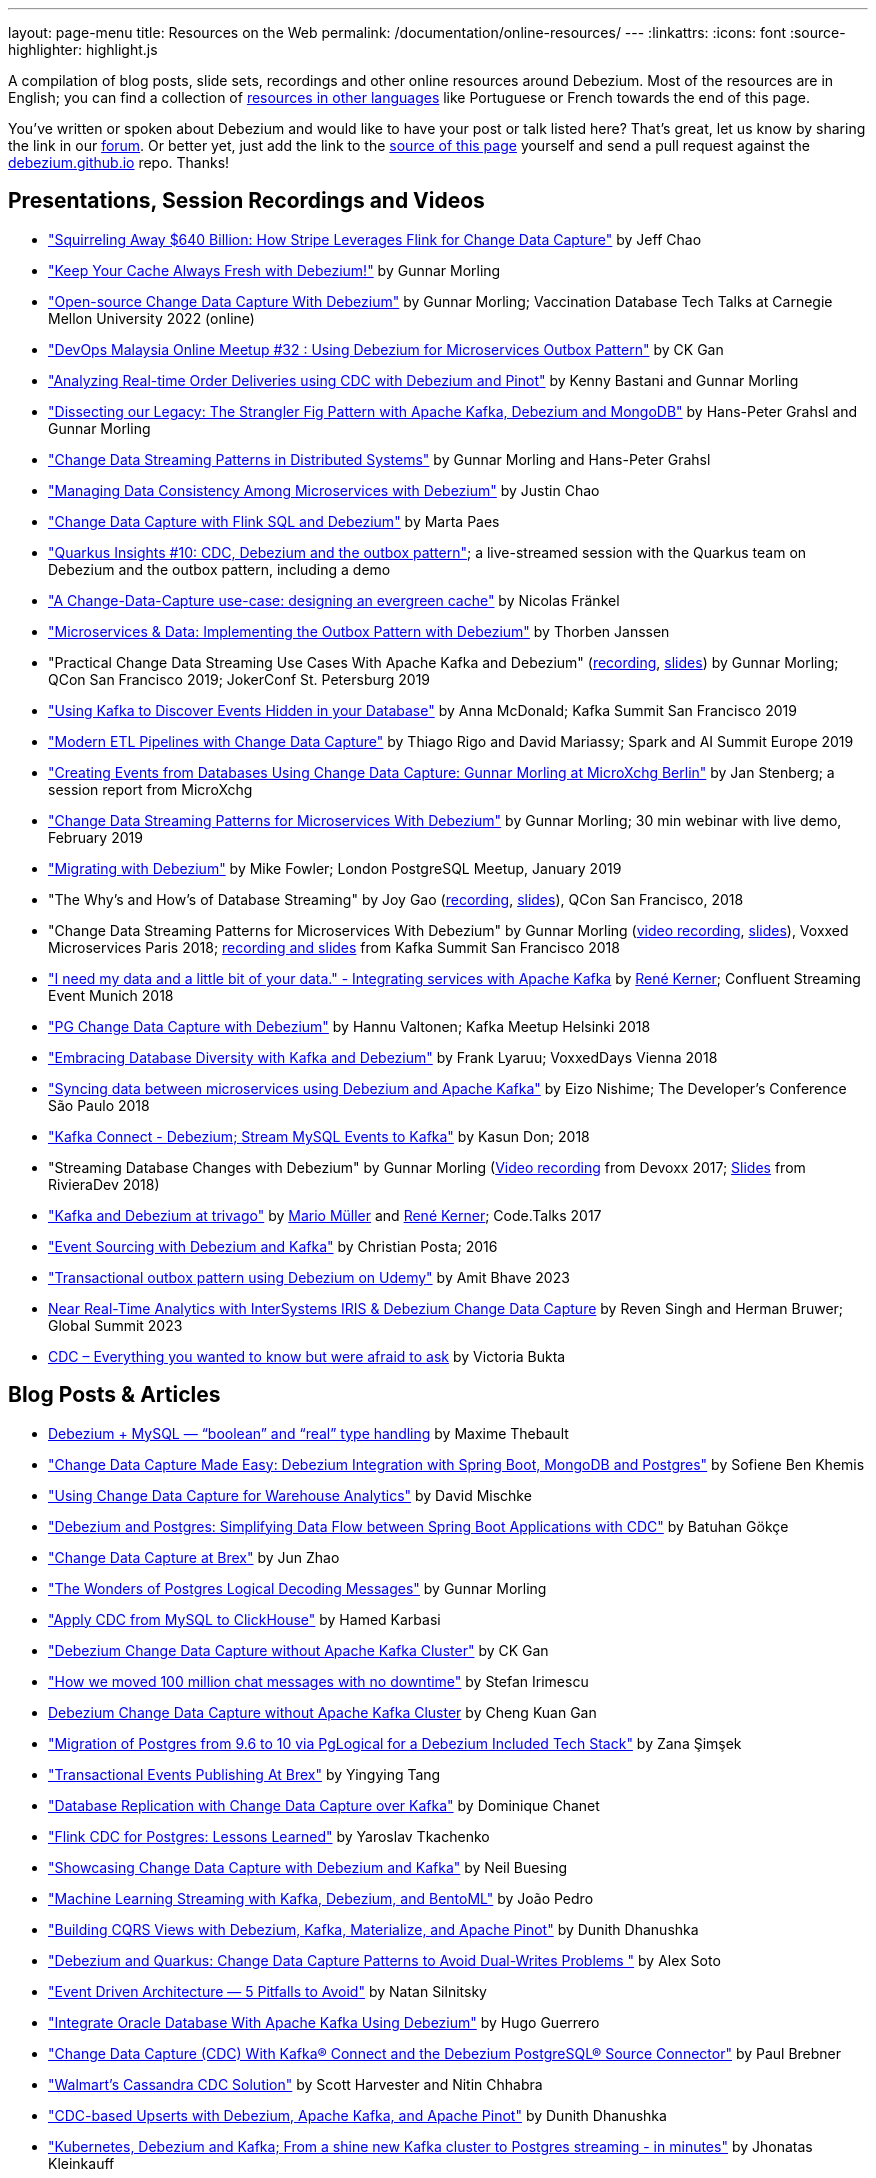 ---
layout: page-menu
title: Resources on the Web
permalink: /documentation/online-resources/
---
:linkattrs:
:icons: font
:source-highlighter: highlight.js

A compilation of blog posts, slide sets, recordings and other online resources around Debezium.
Most of the resources are in English; you can find a collection of link:#non_english_resources[resources in other languages] like Portuguese or French towards the end of this page.

You've written or spoken about Debezium and would like to have your post or talk listed here?
That's great, let us know by sharing the link in our https://groups.google.com/forum/#!forum/debezium[forum].
Or better yet, just add the link to the https://github.com/debezium/debezium.github.io/blob/develop/documentation/online-resources.asciidoc[source of this page] yourself and send a pull request against the https://github.com/debezium/debezium.github.io[debezium.github.io] repo.
Thanks!

== Presentations, Session Recordings and Videos

* https://www.slideshare.net/FlinkForward/squirreling-away-640-billion-how-stripe-leverages-flink-for-change-data-capture["Squirreling Away $640 Billion: How Stripe Leverages Flink for Change Data Capture"] by Jeff Chao
* https://www.confluent.io/events/kafka-summit-london-2022/keep-your-cache-always-fresh-with-debezium/["Keep Your Cache Always Fresh with Debezium!"] by Gunnar Morling
* https://www.youtube.com/watch?v=G7TvRzPQH-U["Open-source Change Data Capture With Debezium"] by Gunnar Morling; Vaccination Database Tech Talks at Carnegie Mellon University 2022 (online)
* https://www.youtube.com/watch?v=_jy0VmpdSu4["DevOps Malaysia Online Meetup #32 : Using Debezium for Microservices Outbox Pattern"] by CK Gan
* https://www.youtube.com/watch?v=yWFFOkWlLoY["Analyzing Real-time Order Deliveries using CDC with Debezium and Pinot"] by Kenny Bastani and Gunnar Morling
* https://www.youtube.com/watch?v=R1kOuvLYcYo["Dissecting our Legacy: The Strangler Fig Pattern with Apache Kafka, Debezium and MongoDB"] by Hans-Peter Grahsl and Gunnar Morling
* https://2021.berlinbuzzwords.de/session/change-data-streaming-patterns-distributed-systems["Change Data Streaming Patterns in Distributed Systems"] by Gunnar Morling and Hans-Peter Grahsl
* link:++https://static.sched.com/hosted_files/ossna2020/c6/Managing Data Consistency with Debezium.pdf++["Managing Data Consistency Among Microservices with Debezium"] by Justin Chao
* https://noti.st/morsapaes/liQzgs/change-data-capture-with-flink-sql-and-debezium["Change Data Capture with Flink SQL and Debezium"] by Marta Paes
* https://www.youtube.com/watch?v=DJTtGaPsSYY["Quarkus Insights #10: CDC, Debezium and the outbox pattern"]; a live-streamed session with the Quarkus team on Debezium and the outbox pattern, including a demo
* https://www.slideshare.net/nfrankel/london-inmemory-computing-meetup-a-changedatacapture-usecase-designing-an-evergreen-cache["A Change-Data-Capture use-case: designing an evergreen cache"] by Nicolas Fränkel
* https://www.youtube.com/watch?v=6nU9i022yeY["Microservices & Data: Implementing the Outbox Pattern with Debezium"] by Thorben Janssen
* "Practical Change Data Streaming Use Cases With Apache Kafka and Debezium" (https://www.infoq.com/presentations/data-streaming-kafka-debezium/[recording], https://speakerdeck.com/gunnarmorling/practical-change-data-streaming-use-cases-with-apache-kafka-and-debezium-qcon-san-francisco-2019[slides]) by Gunnar Morling; QCon San Francisco 2019; JokerConf St. Petersburg 2019
* https://speakerdeck.com/jbfletch/using-kafka-to-discover-events-hidden-in-your-database["Using Kafka to Discover Events Hidden in your Database"] by Anna McDonald; Kafka Summit San Francisco 2019
* https://databricks.com/session_eu19/modern-etl-pipelines-with-change-data-capture["Modern ETL Pipelines with Change Data Capture"] by Thiago Rigo and David Mariassy; Spark and AI Summit Europe 2019
* https://www.infoq.com/news/2019/04/change-data-capture-debezium/["Creating Events from Databases Using Change Data Capture: Gunnar Morling at MicroXchg Berlin"] by Jan Stenberg; a session report from MicroXchg
* https://developers.redhat.com/videos/youtube/QYbXDp4Vu-8/["Change Data Streaming Patterns for Microservices With Debezium"] by Gunnar Morling; 30 min webinar with live demo, February 2019
* https://www.slideshare.net/MikeFowler28/migrating-with-debezium["Migrating with Debezium"] by Mike Fowler; London PostgreSQL Meetup, January 2019
* "The Why's and How's of Database Streaming" by Joy Gao (https://www.infoq.com/presentations/wepay-database-streaming[recording], https://qconsf.com/system/files/presentation-slides/whys_and_hows_of_database_streaming_final.pdf[slides]), QCon San Francisco, 2018
* "Change Data Streaming Patterns for Microservices With Debezium" by Gunnar Morling (https://www.youtube.com/watch?v=NawsloOoFo0[video recording], https://speakerdeck.com/gunnarmorling/data-streaming-for-microservices-using-debezium[slides]), Voxxed Microservices Paris 2018; https://www.confluent.io/kafka-summit-sf18/change-data-streaming-patterns-for-microservices-with-debezium[recording and slides] from Kafka Summit San Francisco 2018
* https://speakerdeck.com/rk3rn3r/i-need-my-data-and-a-little-bit-of-your-data-dot-integrating-services-with-apache-kafka-confluent-streaming-event-munich["I need my data and a little bit of your data." - Integrating services with Apache Kafka] by https://twitter.com/rk3rn3r/[René Kerner]; Confluent Streaming Event Munich 2018
* https://aiven.io/assets/img/blog/zalando-kafka-cdc-presentation.pdf["PG Change Data Capture with Debezium"] by Hannu Valtonen; Kafka Meetup Helsinki 2018
* https://de.slideshare.net/FrankLyaruu/embracing-database-diversity-with-kafka-and-debezium["Embracing Database Diversity with Kafka and Debezium"] by Frank Lyaruu; VoxxedDays Vienna 2018
* https://speakerdeck.com/japoneizo/syncing-data-between-microservices-using-debezium-and-apache-kafka["Syncing data between microservices using Debezium and Apache Kafka"] by Eizo Nishime; The Developer's Conference São Paulo 2018
* https://www.slideshare.net/kgwap/kafka-connect-debezium?ref=http://kasundon.com/2018/07/08/streaming-mysql-change-sets-to-kafka-aws-kinesis/["Kafka Connect - Debezium; Stream MySQL Events to Kafka"] by Kasun Don; 2018
* "Streaming Database Changes with Debezium" by Gunnar Morling (https://www.youtube.com/watch?v=IOZ2Um6e430[Video recording] from Devoxx 2017; https://speakerdeck.com/gunnarmorling/data-streaming-for-microservices-using-debezium[Slides] from RivieraDev 2018)
* https://speakerdeck.com/xenji/kafka-and-debezium-at-trivago-code-dot-talks-2017-edition"["Kafka and Debezium at trivago"] by https://twitter.com/xenji/[Mario Müller] and https://twitter.com/rk3rn3r/[René Kerner]; Code.Talks 2017
* https://vimeo.com/168409093["Event Sourcing with Debezium and Kafka"] by Christian Posta; 2016
* https://www.udemy.com/course/transactional-outbox-pattern-with-debezium["Transactional outbox pattern using Debezium on Udemy"] by Amit Bhave 2023
* https://community.intersystems.com/post/video-near-real-time-analytics-intersystems-iris-debezium-change-data-capture[Near Real-Time Analytics with InterSystems IRIS & Debezium Change Data Capture] by Reven Singh and Herman Bruwer; Global Summit 2023
* https://tabular.io/videos/webinar-cdc-everything-you-wanted-to-know[CDC – Everything you wanted to know but were afraid to ask] by Victoria Bukta

== Blog Posts & Articles

* https://medium.com/@maxime.thebault/debezium-mysql-boolean-and-real-type-handling-34573e56484d[Debezium + MySQL — “boolean” and “real” type handling] by Maxime Thebault
* https://sofienebk.medium.com/change-data-capture-made-easy-debezium-integration-with-spring-boot-mongodb-and-postgres-96dc9772bb86["Change Data Capture Made Easy: Debezium Integration with Spring Boot, MongoDB and Postgres"] by Sofiene Ben Khemis
* https://blog.picnic.nl/using-change-data-capture-for-warehouse-analytics-a1b23c074781["Using Change Data Capture for Warehouse Analytics"] by David Mischke
* https://batugokce.medium.com/debezium-and-postgres-simplifying-data-flow-between-spring-boot-applications-with-cdc-cd9553968027["Debezium and Postgres: Simplifying Data Flow between Spring Boot Applications with CDC"] by Batuhan Gökçe
* https://medium.com/brexeng/change-data-capture-at-brex-c71263616dd7["Change Data Capture at Brex"] by Jun Zhao
* https://www.infoq.com/articles/wonders-of-postgres-logical-decoding-messages/["The Wonders of Postgres Logical Decoding Messages"] by Gunnar Morling
* https://medium.com/@hoptical/apply-cdc-from-mysql-to-clickhouse-d660873311c7["Apply CDC from MySQL to ClickHouse"] by Hamed Karbasi
* https://braindose.blog/2022/12/08/debezium-cdc-connector-camel/["Debezium Change Data Capture without Apache Kafka Cluster"] by CK Gan 
* https://medium.com/beekeeper-technology-blog/how-we-moved-100-million-chat-messages-with-no-downtime-8f4594ad4df1["How we moved 100 million chat messages with no downtime"] by Stefan Irimescu
* https://braindose.blog/2022/12/08/debezium-cdc-connector-camel/[Debezium Change Data Capture without Apache Kafka Cluster] by Cheng Kuan Gan
* https://medium.com/@zanasimsek/migration-of-postgres-from-9-6-to-10-via-pglogical-for-a-debezium-included-tech-stack-61114cb3f783["Migration of Postgres from 9.6 to 10 via PgLogical for a Debezium Included Tech Stack"] by Zana Şimşek
* https://medium.com/brexeng/transactional-events-publishing-at-brex-66a5984f0726["Transactional Events Publishing At Brex"] by Yingying Tang
* https://klarrio.medium.com/database-replication-with-change-data-capture-over-kafka-975bc60cecce["Database Replication with Change Data Capture over Kafka"] by Dominique Chanet
* https://sap1ens.com/blog/2022/07/10/flink-cdc-for-postgres-lessons-learned/["Flink CDC for Postgres: Lessons Learned"] by Yaroslav Tkachenko
* https://www.kineticedge.io/blog/cdc/["Showcasing Change Data Capture with Debezium and Kafka"] by Neil Buesing
* https://towardsdatascience.com/machine-learning-streaming-with-kafka-debezium-and-bentoml-c5f3996afe8f["Machine Learning Streaming with Kafka, Debezium, and BentoML"] by João Pedro
* https://medium.com/event-driven-utopia/building-cqrs-views-with-debezium-kafka-materialize-and-apache-pinot-part-1-4f697735b2e4["Building CQRS Views with Debezium, Kafka, Materialize, and Apache Pinot"] by Dunith Dhanushka
* https://www.infoq.com/articles/change-data-capture-debezium/["Debezium and Quarkus: Change Data Capture Patterns to Avoid Dual-Writes Problems "] by Alex Soto
* https://natansil.medium.com/event-driven-architecture-5-pitfalls-to-avoid-b3ebf885bdb1["Event Driven Architecture — 5 Pitfalls to Avoid"] by Natan Silnitsky
* https://dzone.com/articles/integrate-oracle-database-with-apache-kafka-using["Integrate Oracle Database With Apache Kafka Using Debezium"] by Hugo Guerrero
* https://www.instaclustr.com/blog/change-data-capture-cdc-with-kafka-connect-and-the-debezium-postgresql-source-connector/["Change Data Capture (CDC) With Kafka® Connect and the Debezium PostgreSQL® Source Connector"] by Paul Brebner
* https://medium.com/walmartglobaltech/walmarts-cassandra-cdc-solution-6fc650031a3["Walmart’s Cassandra CDC Solution"] by Scott Harvester and Nitin Chhabra
* https://medium.com/event-driven-utopia/cdc-based-upserts-with-debezium-apache-kafka-and-apache-pinot-427cced24eb1["CDC-based Upserts with Debezium, Apache Kafka, and Apache Pinot"] by Dunith Dhanushka
* https://jhonatask.hashnode.dev/kubernetes-debezium-and-kafka["Kubernetes, Debezium and Kafka; From a shine new Kafka cluster to Postgres streaming - in minutes"] by Jhonatas Kleinkauff
* https://medium.com/shippeo-tech-blog/debezium-to-snowflake-lessons-learned-building-data-replication-in-production-a5430a9fe85b["Debezium to Snowflake: Lessons learned building data replication in production"] by Omar Ghalawinji 
* https://engineering.grab.com/real-time-data-ingestion["Real-time data ingestion in Grab"] by Shuguang Xiang, Irfan Hanif, Feng Cheng 
* https://medium.com/yotpoengineering/outbox-with-debezium-and-kafka-the-hidden-challenges-998c00487ae4["Outbox with Debezium and Kafka — The hidden challenges"] by Victor Perepelitsky
* https://medium.com/@danthelion/redpanda-materialize-dbt-debezium-b9ac36b258["Redpanda ✕ Materialize ✕ dbt ✕ Debezium"] by Daniel Palma
* https://tech.groww.in/building-a-data-lake-on-google-cloud-platform-98634fa3d66f["Building a Data Lake on Google Cloud Platform"] by Md Hishaam Akhtar
* https://robinhood.engineering/author-balaji-varadarajan-e3f496815ebf["A Fresher Data Lake on AWS S3"] by Balaji Varadarajan
* https://medium.com/event-driven-utopia/building-reference-architectures-for-user-facing-analytics-dc11c7c89df3["Building Reference Architectures for User-Facing Analytics"] by Dunith Dhanushka 
* https://hudi.apache.org/blog/2022/01/14/change-data-capture-with-debezium-and-apache-hudi/["Change Data Capture with Debezium and Apache Hudi"] by Rajesh Mahindra
* https://www.thwin.net/2022/01/17/strimzi-and-debezium-deployment-in-kubernetes/["Strimzi and Debezium Deployment in Kubernetes"] by Sithu Thwin
* https://nielsberglund.com/2022/01/14/how-to-stream-data-to-event-hubs-from-databases-using-kafka-connect--debezium-in-docker---ii/["How to Stream Data to Event Hubs from Databases Using Kafka Connect & Debezium in Docker"] by Niels Berglund
* https://medium.com/yotpoengineering/scheduling-millions-of-messages-with-kafka-debezium-6d1a105160c["Scheduling Millions Of Messages With Kafka & Debezium"] by Elia Rohana
* https://medium.com/@huseyinygl/outbox-pattern-implementation-using-debezium-and-google-protobuffers-58b2bd80cc6c["Outbox Pattern Implementation using Debezium and Google Protobuffers"] by Hüseyin Yağlı
* https://medium.com/modanisa-engineering/integrating-grafana-notifications-with-gitlab-pipeline-to-restart-debezium-tasks-using-go-1378c9eaf7b8["Integrating Grafana Notifications with GitLab Pipeline to restart Debezium tasks using Go"] by Abdulsamet İLERİ
* https://www.reddit.com/r/RedditEng/comments/qkfx7a/change_data_capture_with_debezium/["Change Data Capture with Debezium"] by Adriel Velazquez and Alan Tai
* https://medium.com/cermati-tech/practical-notes-in-change-data-capture-with-debezium-and-postgres-fe31bb11ab78["Practical Notes in Change Data Capture with Debezium and Postgres"] by Sharath Gururaj
* https://medium.com/google-cloud/change-data-capture-with-debezium-server-on-gke-from-cloudsql-for-postgresql-to-pub-sub-d1c0b92baa98["Change Data Capture with Debezium Server on GKE from CloudSQL for PostgreSQL to Pub/Sub"] by Berker Narol
* https://vkontech.com/mongodb-change-data-capture-via-debezium-kafka-connector-with-a-net-5-client/["MongoDB Change Data Capture via Debezium Kafka Connector with a .NET 5 Client"] by Vasil Kosturski
* https://engineering.outschool.com/posts/journey-to-better-search/["The Journey to Better Search"] by Jess Monroe, Nuria Ruiz and Parima Shah
* https://snourian.com/reliable-messaging-outbox-pattern-kafka-debezium-oracle-micronaut-kubernetes/["Reliable Messaging in Microservices – Implementing Outbox Pattern using Kafka, Debezium, Micronaut, and Oracle Database on Kubernetes"] by Sina Nourian
* https://vkontech.com/mongodb-change-data-capture-via-debezium-kafka-connector-with-a-net-5-client/["MongoDB Change Data Capture via Debezium Kafka Connector with a .NET 5 Client"] by Vasil Kosturski
* https://www.wix.engineering/post/the-reactive-monolith-how-to-move-from-crud-to-event-sourcing["The Reactive Monolith - How to Move from CRUD to Event Sourcing"] by Jonathan David
* https://techcommunity.microsoft.com/t5/azure-database-for-mysql/cdc-in-azure-database-for-mysql-flexible-server-using-kafka/ba-p/2780943["
CDC in Azure Database for MySQL – Flexible Server using Kafka, Debezium, and Azure Event Hubs"] by Sudheesh Narayanaswamy
* https://vectorized.io/blog/redpanda-debezium/["Using Debezium and Redpanda for CDC"] by Almas Maksotov
* https://medium.com/event-driven-utopia/understanding-materialized-views-3-stream-table-joins-with-cdc-77591d2d6fa0["Understanding Materialized Views — Stream-Table Joins with CDC"] by Dunith Dhanushka
* https://materialize.com/change-data-capture-is-having-a-moment-why["Change Data Capture is having a moment. Why?"] by Andy Hattemer
* https://braindose.blog/2021/09/13/true-atomic-microservices-debezium/["A True Atomic Microservices Implementation with Debezium to Ensure Data Consistency"] by CK Gan
* https://itnext.io/hydrating-a-data-lake-using-log-based-change-data-capture-cdc-with-debezium-apicurio-and-kafka-799671e0012f["Hydrating a Data Lake using Log-based Change Data Capture (CDC) with Debezium, Apicurio, and Kafka Connect on AWS"] by Gary A. Stafford
* Change Data Capture (CDC) With Kafka Connect and the Debezium Cassandra Connector (https://www.instaclustr.com/change-data-capture-cdc-with-kafka-and-debezium/[Part 1], https://www.instaclustr.com/change-data-capture-cdc-with-kafka-connect-and-the-debezium-cassandra-connector-part-2/[Part 2]) by Paul Brebner
* https://docs.microsoft.com/en-us/samples/azure-samples/azure-sql-db-change-stream-debezium/smart-bulk-copy/["Azure SQL / SQL Server Change Stream with Debezium"] by Davide Mauri
* https://developers.redhat.com/articles/2021/06/14/application-modernization-patterns-apache-kafka-debezium-and-kubernetes["Application modernization patterns with Apache Kafka, Debezium, and Kubernetes"] by Bilgin Ibryam
* https://eresh-gorantla.medium.com/change-data-capture-use-cases-and-real-world-example-using-debezium-fe4098579d49["Change Data Capture, Use Cases and real-world example using Debezium"] by Eresh Gorantla
* https://medium.com/event-driven-utopia/configuring-debezium-to-capture-postgresql-changes-with-docker-compose-224742ca5372["Configuring Debezium to Capture PostgreSQL Changes with Docker Compose"] by Dunith Dhanushka
* https://developers.redhat.com/articles/2021/07/30/avoiding-dual-writes-event-driven-applications["Avoiding dual writes in event-driven applications"] by Bernard Tison
* https://dev.to/foolonthehill/build-a-event-driven-app-with-micronaut-kafka-and-debezium-11be["Build a event-driven app with Micronaut, Kafka and Debezium"] by George Oliveira
* https://pradeepdaniel.medium.com/real-time-change-data-replication-to-snowflake-using-kafka-and-debezium-d6ebb0d4eb29["Creating an ETL data pipeline to sync data to Snowflake using Kafka and Debezium"] by Pradeep Daniel 
* http://www.greentechjava.com/2021/07/streaming-nrt-data-with-kafka-connect.html["Streaming NRT data with kafka connect and Debezium "] by Akash Sharma
* https://thedataguy.in/integrate-debezium-with-aws-secret-manager-for-retrieving-passwords/["Integrate Debezium with AWS Secret Manager For Retrieving Passwords"] by Bhuvanesh
* https://www.rtinsights.com/application-modernization-and-change-data-capture/["Application Modernization and Change Data Capture"] by Salvatore Salamone
* https://daily.dev/blog/building-a-fault-tolerant-event-driven-architecture-with-google-cloud-pulumi-and-debezium["Building a fault-tolerant event-driven architecture with Google Cloud, Pulumi and Debezium"] by Ido Shamun
* https://thenewstack.io/kubernetes-run-analytics-at-the-edge-postgres-kafka-debezium/["Kubernetes-Run Analytics at the Edge: Postgres, Kafka, Debezium"] by Jonathan Katz
* https://www.alibabacloud.com/blog/real-time-data-synchronization-based-on-flink-sql-cdc_597750["Real-Time Data Synchronization Based on Flink SQL CDC"] by Wu Chong
* https://medium.com/globant/change-data-capture-with-debezium-6eb523d57b1c["Change Data Capture with Debezium"] by Ankit Mishra
* https://medium.com/event-driven-utopia/8-practical-use-cases-of-change-data-capture-8f059da4c3b7["8 Practical Use Cases of Change Data Capture"] by Dunith Dhanushka
* https://www.wix.engineering/post/change-data-capture-at-deviantart["Change Data Capture at DeviantArt"] by Ruslan Danilin
* https://www.infinitecatalog.com/blog/2021/05/30/materialized-world.html["We Are Living in a Materialized World"] by Udbhav Gupta
* https://smarttechie.org/2021/03/17/audit-database-changes-with-debezium/["Audit Database Changes with Debezium"] by Siva Prasad Rao Janapati
* https://medium.com/geekculture/change-data-capture-using-debezium-ec48631d643a["Change Data Capture — Using Debezium"] by Ritresh Girdhar
* https://lenses.io/blog/2021/04/change-data-capture-apache-kafka-break-up-monolith/["Change Data Capture and Kafka to break up your monolith"] by Guillaume Aymé
* https://kvenkatraman.medium.com/snowflake-near-real-time-ingestion-from-rdbms-using-debezium-and-kafka-92f00e2ee897["Snowflake - Near Real-Time Ingestion from RDBMS using Debezium and Kafka"] by Karthik Venkatraman
* https://medium.com/capital-one-tech/the-journey-from-batch-to-real-time-with-change-data-capture-c598e56146be["The Journey from Batch to Real-time with Change Data Capture"] by Andrew Bonham
* https://tech.willhaben.at/change-data-capturing-with-debezium-at-willhaben-3579afd8be6b["Change Data Capturing with Debezium at willhaben"] by Maurizio Rinder
* https://shopify.engineering/capturing-every-change-shopify-sharded-monolith["Capturing Every Change From Shopify’s Sharded Monolith"] by John Martin
* https://dev.to/hazelcast/beyond-hello-world-zero-downtime-deployments-on-kubernetes-162o["Beyond 'Hello World': Zero-Downtime Deployments on Kubernetes "] by Nicolas Frankel
* https://lambda.grofers.com/origins-of-data-lake-at-grofers-6c011f94b86c["Origins of Data Lake at Grofers -- Evolution of our data pipelines"] by Akshay Agarwal
* https://ducmanhphan.github.io/2020-08-09-how-to-work-with-debezium/["How to work with Debezium"] by Manh Phan
* https://reorchestrate.com/posts/debezium-performance-impact/["Debezium does not impact source database performance"] by Mike Seddon
* https://medium.com/incognia-tech/ensuring-data-consistency-across-services-with-the-transactional-outbox-pattern-90be4d735cb0["Ensuring data consistency across services with the Transactional Outbox pattern"] by Mateus Moury and Rafael Acevedo
* https://medium.com/event-driven-utopia/a-gentle-introduction-to-event-driven-change-data-capture-683297625f9b["A Gentle Introduction to Event-driven Change Data Capture"] by Dunith Dhanushka
* https://maciejszymczyk.medium.com/change-data-capture-convert-your-database-into-a-stream-with-debezium-356c1a49b459["Change Data Capture — Convert your database into a stream with Debezium"] by Maciej Szymczyk
* https://info.crunchydata.com/blog/postgres-change-data-capture-with-debezium["Change Data Capture in Postgres With Debezium"] by Dave Cramer
* https://medium.com/apache-pinot-developer-blog/change-data-analysis-with-debezium-and-apache-pinot-b4093dc178a7["Change Data Analysis with Debezium and Apache Pinot"] by Kenny Bastani
* https://juliuskrah.com/blog/2020/01/06/streaming-changes-from-keycloak-using-debezium-cdc/["Streaming Changes from Keycloak using Debezium (CDC)"] by Julius Krah
* https://www.tigeranalytics.com/blog/building-nrt-data-pipeline-debezium-kafka-snowflake/["Building a Near-Real Time (NRT) Data Pipeline using Debezium, Kafka, and Snowflake"] by Arun Kumar Ponnurangam and Karunakar Goud
* https://medium.com/data-rocks/creating-a-no-code-aws-native-oltp-to-olap-data-pipeline-part-1-50481b57dc30["Creating a no-code AWS native OLTP to OLAP data pipeline — Part 1"] by Haris Michailidis
* https://www.zuehlke.com/en/insights/design-failure-distributed-transactions-microservices["Design for Failure — Distributed Transactions in Microservices"] by Darren Boo
* https://blog.rafaelgss.com.br/autonomous-microservices["Autonomous Microservices - Outbox Pattern"] by Rafael Gonzaga
* https://medium.com/trendyol-tech/debezium-with-simple-message-transformation-smt-4f5a80c85358["Debezium with Simple Message Transformation (SMT)"] by Okan Yildirim
* https://www.systemcraftsman.com/2020/11/30/asap-the-storified-demo-of-introduction-to-debezium-and-kafka-on-kubernetes/["ASAP! – The Storified Demo of Introduction to Debezium and Kafka on Kubernetes"] by Aykut Bulgu
* https://elephanttamer.net/?p=50["Setting up PostgreSQL for Debezium"] by Michał Mackiewicz
* https://medium.com/@midhunsukumaran.mec/a-year-and-a-half-with-debezium-f4f323b4909d["A year and a half with Debezium: CDC With MySQL"] by Midhun Sukumaran
* https://jet-start.sh/blog/2020/10/06/enabling-full-text-search["Enabling Full-text Search with Change Data Capture in a Legacy Application"] by František Hartman
* https://medium.com/@sumant.rana/sync-mysql-to-postgresql-using-debezium-and-kafkaconnect-d6612489fd64["Sync MySQL to PostgreSQL using Debezium and Kafka Connect"] by Sumant Rana
* https://turkogluc.com/postgresql-capture-data-change-with-debezium/["Making Sense of Change Data Capture Pipelines for Postgres with Debezium Kafka Connector"] by Cemal Turkoglu
* https://reveation-labs.medium.com/streaming-events-from-sql-server-to-event-hub-in-azure-using-debezium-55dfd1a0e214["Streaming Events from SQL Server to Event Hub in Azure using Debezium"] by Reveation Labs
* https://developers.redhat.com/cheat-sheets/debezium-openshift-cheat-sheet["Debezium on OpenShift Cheat Sheet"] by Abdellatif Bouchama
* https://medium.com/data-rocks/managing-kafka-connectors-at-scale-using-kafka-connect-manager-kcm-31d887de033c["Managing Kafka Connectors at scale using Kafka Connect Manager"] by Sandeep Mehta
* https://medium.com/dana-engineering/streaming-data-changes-in-mysql-into-elasticsearch-using-debezium-kafka-and-confluent-jdbc-sink-8890ad221ccf["How to stream data changes from MySQL into Elasticsearch using Debezium"] by Rizqi Nugroho
* https://medium.com/@changeant/implementing-the-transactional-outbox-pattern-with-debezium-in-quarkus-f2680306951["Implementing the Transactional Outbox pattern with Debezium in Quarkus"] by Iain Porter
* https://www.confluent.io/blog/cdc-and-streaming-analytics-using-debezium-kafka/["Analysing Changes with Debezium and Kafka Streams"] by Mike Fowler
* https://medium.com/@bogdan.dina03/de-coupling-yourself-507a15fa100d["(De)coupling yourself"] by Dina Bogdan
* https://medium.com/comsystoreply/stream-your-database-into-kafka-with-debezium-a94b2f649664["Stream Your Database into Kafka with Debezium -- An Introduction and Experience Report"] by David Hettler
* https://medium.com/@limadelrey/kafka-connect-how-to-create-a-real-time-data-pipeline-using-change-data-capture-cdc-c60e06e5306a["Kafka Connect: How to create a real time data pipeline using Change Data Capture (CDC)"] by Francisco Lima
* https://dev.to/abhirockzz/tutorial-set-up-a-change-data-capture-architecture-on-azure-using-debezium-postgres-and-kafka-49h6["Tutorial: Set up a Change Data Capture architecture on Azure using Debezium, Postgres and Kafka "] by Abhishek Gupta
* Kafka Connect – Offset commit errors by Javier Holguera: https://www.javierholguera.com/2020/06/02/kafka-connect-offset-commit-errors-i/[Part 1], https://www.javierholguera.com/2020/06/16/kafka-connect-offset-commit-errors-ii/[Part 2]
* https://medium.com/@samuel_vdc/data-liberation-pattern-using-debezium-engine-4fd32b92d826["Data liberation pattern using the Debezium engine"] by Samuel Vandecasteele
* https://medium.com/hepsiburadatech/postgresql-db-change-data-capture-cdc-using-debezium-f1a933174fd8["PostgreSql Db Change Data Capture (CDC) Using Debezium"] by Caner Tosuner
* http://www.mastertheboss.com/jboss-frameworks/debezium/getting-started-with-debezium["Getting started with Debezium"] by Francesco Marchioni
* https://dev.to/oryanmoshe/debezium-custom-converters-timestampconverter-26hh["Debezium Custom Converters - TimestampConverter"] by Oryan Moshe
* https://www.gridgain.com/resources/blog/change-data-capture-between-mysql-and-gridgain-debezium["Change Data Capture Between MySQL and GridGain With Debezium"] by Evgenii Zhuravlev
* https://cloud.google.com/blog/products/data-analytics/how-to-move-data-from-mysql-to-bigquery["How do I move data from MySQL to BigQuery?"], discussing usage of the Debezium embedded engine with Google Cloud Dataflow, by Pablo Estrada and Griselda Cuevas
* https://mike-costello.github.io/2020/04/01/Using_Debezium_With_AMQP_Events/["Use CDC to create AMQP Based Events with Apache Camel and Debezium"] by Michael Costello
* https://gennadny.wordpress.com/2020/03/22/the-dead-philosophers-club-streaming-data-from-sql-server-to-azure-via-debezium-and-apache-kafka/["The Dead Philosophers Club – Streaming Data from SQL Server to Azure via Debezium and Apache Kafka"] by Gennady Kostinsky
* https://medium.com/everything-full-stack/streaming-data-changes-to-a-data-lake-with-debezium-and-delta-lake-pipeline-299821053dc3["Streaming data changes to a Data Lake with Debezium and Delta Lake pipeline"] by Yinon D. Nahamu
* https://www.infoq.com/news/2020/01/cdc-debezium-1-0-final-released/["Change Data Capture Tool Debezium 1.0 Final Released"] by Jan Stenberg
* https://strimzi.io/2020/01/27/deploying-debezium-with-kafkaconnector-resource.html["Deploying Debezium using the new KafkaConnector resource"] by Tom Bentley
* https://www.sderosiaux.com/articles/2020/01/06/learnings-from-using-kafka-connect-debezium-postgresql/["Learnings from using Kafka Connect - Debezium - PostgreSQL"] by Stéphane Derosiaux
* https://thedataguy.in/monitor-debezium-mysql-connector-with-prometheus-and-grafana/["Monitor Debezium MySQL Connector With Prometheus And Grafana"] by Bhuvanesh
* http://www.carbonrider.com/2019/11/16/change-data-capture-with-apache-kafka-postgresql-kafka-connect-and-debezium/["Change Data Capture with Apache Kafka, PostgreSQL, Kafka Connect and Debezium"] by Yogesh Jadhav
* https://dzone.com/articles/implementing-the-outbox-pattern["Implementing the Outbox Pattern"] by  Sohan Ganapathy
* https://medium.com/engineering-varo/event-driven-architecture-and-the-outbox-pattern-569e6fba7216["Event-Driven Architecture and the Outbox Pattern"] by Rod Shokrian
* https://medium.com/convoy-tech/logs-offsets-near-real-time-elt-with-apache-kafka-snowflake-473da1e4d776["Logs & Offsets: (Near) Real Time ELT with Apache Kafka + Snowflake"] by Adrian Kreuziger
* https://info.crunchydata.com/blog/postgresql-change-data-capture-with-debezium["PostgreSQL Change Data Capture With Debezium"] by Dave Cramer
* https://developers.redhat.com/blog/2019/09/03/cdc-pipeline-with-red-hat-amq-streams-and-red-hat-fuse/["CDC pipeline with Red Hat AMQ Streams and Red Hat Fuse"] by Sadhana Nandakumar
* https://mauridb.medium.com/sql-server-change-stream-b204c0892641["SQL Server Change Stream"] by Davide Mauri
* https://medium.com/@hpgrahsl/communicating-data-changes-across-service-boundaries-safely-129c4eb5db8["Communicating Data Changes Across Service Boundaries… Safely!"] by Hans-Peter Grahsl
* https://blog.clairvoyantsoft.com/mysql-cdc-with-apache-kafka-and-debezium-3d45c00762e4["MySQL CDC with Apache Kafka and Debezium"] by Kushal Yellam
* https://thoughts-on-java.org/outbox-pattern-with-cdc-and-debezium/["Implementing the Outbox Pattern with CDC using Debezium"] by Thorben Janssen
* https://blog.zhaw.ch/splab/2019/05/03/serverless-plumbing-streaming-mysql-events-to-knative-services/["Serverless Plumbing: Streaming MySQL Events to Knative Services"] by Mohammed Al-Ameen
* https://medium.com/yotpoengineering/building-zero-latency-data-lake-using-change-data-capture-f93ef50eb066["Building zero-latency data lake using Change Data Capture"] by Ofir Ventura
* https://medium.com/high-alpha/data-stream-processing-for-newbies-with-kafka-ksql-and-postgres-c30309cfaaf8["Data Stream Processing for Newbies with Kafka, KSQL, and Postgres"] by Maria Patterson
* https://blog.couchbase.com/kafka-connect-mysql-couchbase-debezium/["Kafka Connect from MySQL to Couchbase with Debezium"] by Matthew Groves
* https://www.linkedin.com/pulse/change-data-capture-postgresql-via-debezium-part-1-paolo-scarpino/["Change Data Capture on PostgreSQL via Debezium"] by Paolo Scarpino
* https://medium.com/jw-player-engineering/southpaw-176aea5f4583["Southpaw - Streaming Left Joins with Change Data Capture"] by Morrigan Jones
* https://medium.com/@hpgrahsl/connecting-apache-kafka-to-azure-cosmosdb-part-ii-b96cf0f5cdfa["Connecting Apache Kafka to Azure CosmosDB — Part II"] by Hans-Peter Grahsl
* https://vladmihalcea.com/how-to-extract-change-data-events-from-mysql-to-kafka-using-debezium/["How to extract change data events from MySQL to Kafka using Debezium"] by Vlad Mihalcea
* https://rmoff.net/2019/10/16/using-kafka-connect-and-debezium-with-confluent-cloud/["Using Kafka Connect and Debezium with Confluent Cloud"]
* https://rmoff.net/2019/11/20/streaming-data-from-sql-server-to-kafka-to-snowflake-with-kafka-connect/["Streaming data from SQL Server to Kafka to Snowflake ❄️ with Kafka Connect and Debezium"]
* https://rmoff.net/2018/03/24/streaming-data-from-mysql-into-kafka-with-kafka-connect-and-debezium/["Streaming Data from MySQL into Kafka with Kafka Connect and Debezium"] by Robin Moffatt
* https://rmoff.net/2018/03/27/streaming-data-from-mongodb-into-kafka-with-kafka-connect-and-debezium/["Streaming Data from MongoDB into Kafka with Kafka Connect and Debezium"] by Robin Moffatt
* https://medium.com/@tilakpatidar/streaming-data-from-postgresql-to-kafka-using-debezium-a14a2644906d["Streaming data from PostgreSQL to Kafka using Debezium"] by Tilak Patidar
* https://medium.com/blablacar-tech/streaming-data-out-of-the-monolith-building-a-highly-reliable-cdc-stack-d71599131acb["Streaming Data out of the Monolith: Building a Highly Reliable CDC Stack"] by Yuancheng Peng
* https://iamninad.com/how-debezium-kafka-stream-can-help-you-write-cdc/["How Debezium & Kafka Streams Can Help You Write CDC Solution"] by Neenad Ingole
* https://jakubbujny.com/2018/09/20/replicate-cloud-aws-rds-mysql-to-on-premise-postgresql-in-docker-future-is-today-debezium-and-kafka-on-aws-eks/[Replicate cloud AWS RDS MySQL to on-premise PostgreSQL in Docker – future is today! Debezium and Kafka on AWS EKS] by Jakub Bujny
* https://medium.com/@mauridb/sql-server-change-stream-b204c0892641["SQL Server Change Stream - Responding to data changes in real time using modern technologies"]
* https://medium.com/@hpgrahsl/optimizing-read-access-to-sharded-mongodb-collections-utilizing-apache-kafka-connect-cdcd8ec6228["Optimizing Read Access to Sharded MongoDB Collections utilizing Apache Kafka Connect"] by Hans-Peter Grahsl
* https://www.propeldata.com/blog/postgresql-cdc-to-kafka[How to stream PostgreSQL CDC to Kafka and use Propel to get an instant API] by Tyler Wells

== Example Code

* https://github.com/debezium/debezium-examples/[Debezium's official examples]
* https://ibm-cloud-architecture.github.io/refarch-eda/use-cases/db2-debezium/[DB2 Change Data Capture with Debezium]
* https://github.com/foogaro/change-data-capture["CDC project based on Debezium, Kafka, MS SQL Server, Infinispan and Teiid, entirely based on containers"] by Luigi Fugaro
* https://github.com/fvaleri/cdc["CDC with Camel and Debezium: code-driven vs configuration-driven pipelines"] by Federico Valeri
* https://github.com/morsapaes/flink-sql-CDC["Change Data Capture with Flink SQL and Debezium"] by Marta Paes
* https://github.com/suadev/microservices-change-data-capture-with-debezium["Microservices Change Data Capture With Debezium"] by Suat Köse
* https://github.com/hyagli/cdc-python-netcore/["Outbox Pattern Implementation using Debezium and Google Protocol Buffers"] by Huseyin Yagli
* https://youtu.be/fQoTvEtho_4/["Monitoring Kafka Debezium Connector metrics using Prometheus"] by Waqas Dilawar
* https://github.com/nmertaydin/mysql-debezium-kafka-pinot["MySQL Debezium Kafka Pinot CDC Flow"] by Nurettin Mert Aydin
* https://github.com/ycamargo/debezium-on-aks["Tutorial - CDC with Debezium running on AKS and sending events to Azure Event Hub"] by Yuri Camargo
* https://github.com/Azure-Samples/azure-sql-db-change-stream-debezium["SQL Server Change Stream sample using Debezium 2.7, Azure Event Hub, and Azure SQL"] by Alessandro Lollo (original repo maintained by Davide Mauri)

== Interviews and Podcasts

* https://www.youtube.com/watch?v=yuJ1r_xUcAo[Trino Community Podcast Ep. #25 -- Trino Going Through Changes; together with Ashhar Hasan, Ayush Chauhan, Brian Olsen and Manfred Moser]
* https://www.dataengineeringpodcast.com/debezium-change-data-capture-episode-114/[Change Data Capture For All Of Your Databases With Debezium -- episode #114 of the Data Engineering Podcast by Tobias Macey; together with Randall Hauch]
* https://www.buzzsprout.com/186154/1770184[MySQL, Cassandra, BigQuery, and Streaming Analytics with Joy Gao]
* http://airhacks.fm/#episode_57[CDC, Debezium, streaming and Apache Kafka  -- episode #57 of Adam Bien's airhacks.fm podcast]
* https://www.buzzsprout.com/186154/1365043-change-data-capture-with-debezium-ft-gunnar-morling[Change Data Capture with Debezium ft. Gunnar Morling]
* https://www.youtube.com/watch?v=H-yGdKy48VE[Interview with Gunnar Morling] for thoughts-on-java.org

== Other

* https://www.thoughtworks.com/radar/platforms/debezium[Debezium entry in the ThoughtWorks Technology Radar]
* https://learn.openshift.com/middleware/debezium-getting-started/[Getting Started with Debezium on OpenShift]; interactive Debezium learning scenario allowing you to try out Debezium on OpenShift within minutes
* https://dzone.com/refcardz/real-time-data-architecture-patterns[Real-Time Data Architecture Patterns]
* https://dev.to/anvaari/empowering-your-kafka-connectors-a-guide-to-connector-guardian-2bfb[Take care of your Debezium connectors with Connector Gaurdian; Standalone docker image which watch failed connectors and do appropriate action to recover them]

== Non-English Resources

=== 🇪🇸 Spanish

* https://www.youtube.com/watch?v=y2A4x5ZF7dY["Iniciación a CDC con Debezium"] by Jesús Pau de la Cruz and José Alberto Ruiz Casarrubios (video)
* https://www.paradigmadigital.com/dev/vistazo-debezium-herramienta-change-data-capture/["Un vistazo a Debezium: una herramienta completa de Change Data Capture"] by Jesus Pau de la Cruz (blog post)

=== 🇷🇺 Russian

* https://habr.com/ru/company/neoflex/blog/567930/["Потоковый захват изменений из PostgreSQL/MySQL с помощью Apache Flink"] by Alex Sergeenko (blog post)
* https://habr.com/ru/company/flant/blog/523510/["Знакомство с Debezium — CDC для Apache Kafka"] (blog post)

=== 🇩🇪 German
* https://www.bigdata-insider.de/was-ist-debezium-a-1044399/["Was ist Debezium?"] by Stefan Luber (article)
* https://decompose.io/2021/01/10/debezium/["Debezium"] by Teitelberg (blog post)
* https://blogs.zeiss.com/digital-innovation/de/datenbankaenderungen-teil-1/["Datenbankänderungen erkennen und streamen mit Debezium und Apache Kafka (Teil 1) – Die Theorie"] by Richard Mogwitz (blog post)
* https://blogs.zeiss.com/digital-innovation/de/datenbankaenderungen-teil-2/["Datenbankänderungen erkennen und streamen mit Debezium und Apache Kafka (Teil 2) – Ein Beispiel"] by Richard Mogwitz (blog post)
* https://www.heise.de/developer/artikel/Im-Gespraech-Gunnar-Morling-ueber-Debezium-und-CDC-4513865.html["Im Gespräch: Gunnar Morling über Debezium und CDC"]; interview with Thorben Janssen for heise.de (podcast)

=== 🇧🇷 Portuguese

* https://medium.com/@viavarejo.productdevelopment/uma-estrat%C3%A9gia-de-cdc-com-debezium-e27aa945d7b0["Uma estratégia de CDC com Debezium"] by João Gabriel Mello, Brunno Lira and Marcelo Costa (blog post)
* https://www.infoq.com/br/presentations/postgresql-ao-datalake-utilizando-kafkadebezium/["Do PostgreSQL ao Data Lake utilizando Kafka-Debezium"] by Paulo Singaretti, PGConf São Paulo 2019 (conference session recording)
* https://www.youtube.com/watch?v=jtVD-HIJG9M&feature=youtu.be["Quarkus #25: Monitoramento de qualquer operação em uma tabela do banco de dados com Debezium"] by  Vinicius Ferraz (sceen cast)
* https://elo7.dev/cdc-parte-1/["Introdução ao Change Data Capture (CDC)"] by Renato Sardinha (blog post)
* https://medium.com/@singaretti/streaming-de-dados-do-postgresql-utilizando-kafka-debezium-v2-d49f46d70b37["Streaming de dados (do PostgreSQL) utilizando Kafka|Debezium (v2)"] by Paulo Singaretti (blog post)

=== 🇯🇵 Japanese

* https://tech.pepabo.com/2023/04/20/cdc-for-realtime-analysis/[Debezium ServerによるChange Data Captureの事例紹介] (blog post)
* https://tech-blog.tabelog.com/entry/debezium-usecases-in-tabelog["Debezium Usecases in Tabelog"] (blog post)
* https://qiita.com/weakboson/items/534e243552731f1cd2f4["食べログのレストラン検索を支える Debezium と Apache Kafka"] by weakboson (blog post)
* https://tech.raksul.com/2021/12/10/debezium%e3%82%92%e5%88%a9%e7%94%a8%e3%81%97%e3%81%9fdb%e3%82%92%e5%90%8c%e6%9c%9f%e3%81%99%e3%82%8b%e4%bb%95%e7%b5%84%e3%81%bf%e3%81%a5%e3%81%8f%e3%82%8a/["Debeziumを利用したDBを同期する仕組みづくり"] by Kishino Yusuke (blog post)
* https://rheb.hatenablog.com/entry/2020/02/19/debezium-camel-integration/["DebeziumとApache Camelのインテグレーションシナリオ"] (Japanese translation of the blog post link:/blog/2020/02/19/debezium-camel-integration/[Integration Scenarios with Debezium and Apache Camel] by Jiri Pechanec)
* https://rheb.hatenablog.com/entry/2020/02/10/event-sourcing-vs-cdc/["マイクロサービスのための分散データ 〜 イベントソーシング vs チェンジデータキャプチャ"] (Japanese translation of the blog post link:/blog/2020/02/10/event-sourcing-vs-cdc/[Distributed Data for Microservices — Event Sourcing vs. Change Data Capture] by Eric Murphy)

=== 🌏 Other
* 🇮🇹 https://medium.com/@andreacavallo/implementazione-di-una-gestione-agile-e-consistente-dei-dati-attraverso-cdc-debezium-179e27a3cf20/["CDC Mechanism using Apache Kafka, Debezium SqlServer and MongoDb"] by Andrea Cavallo (blog post + project, Italian )
* 🇵🇱 https://wiadrodanych.pl/big-data/change-data-capture-mysql-debezium/["Change Data Capture – Zmień Bazę W Strumień (Debezium)"] by Maciej Szymczyk (blog post, Polish)
* 🇨🇳 https://mp.weixin.qq.com/s/Mfn-fFegb5wzI8BIHhNGvQ["Flink SQL CDC 上线！我们总结了 13 条生产实践经验"] by  Zeng Qingdong (blog post, Mandarin)
* 🇫🇷 https://www.synaltic.fr/blog/conference-poss-11-12-2019/["Conférence POSS 2019 : Streaming Processing avec Debezium"] by Yabir Canario De la Mota & Charly Clairmont (blog post, French)
* 🇮🇩 https://medium.com/easyread/ingest-data-dari-mysql-database-ke-bigquery-dengan-apache-kafka-dan-debezium-f519e197f39c["Ingesting Data dari MySQL Database ke BigQuery dengan Apache Kafka dan Debezium"] by Ilyas Ahsan (blog post, Indonesian)
* 🇵🇰 https://www.youtube.com/playlist?list=PLYIDB7b23nqOcp-Gnff_KfZbp8PK4Z6jg["Change Data Capture Mechanism using Apache Kafka, Debezium and Postgres"] by Waqas Dilawar (blog post, Urdu)
